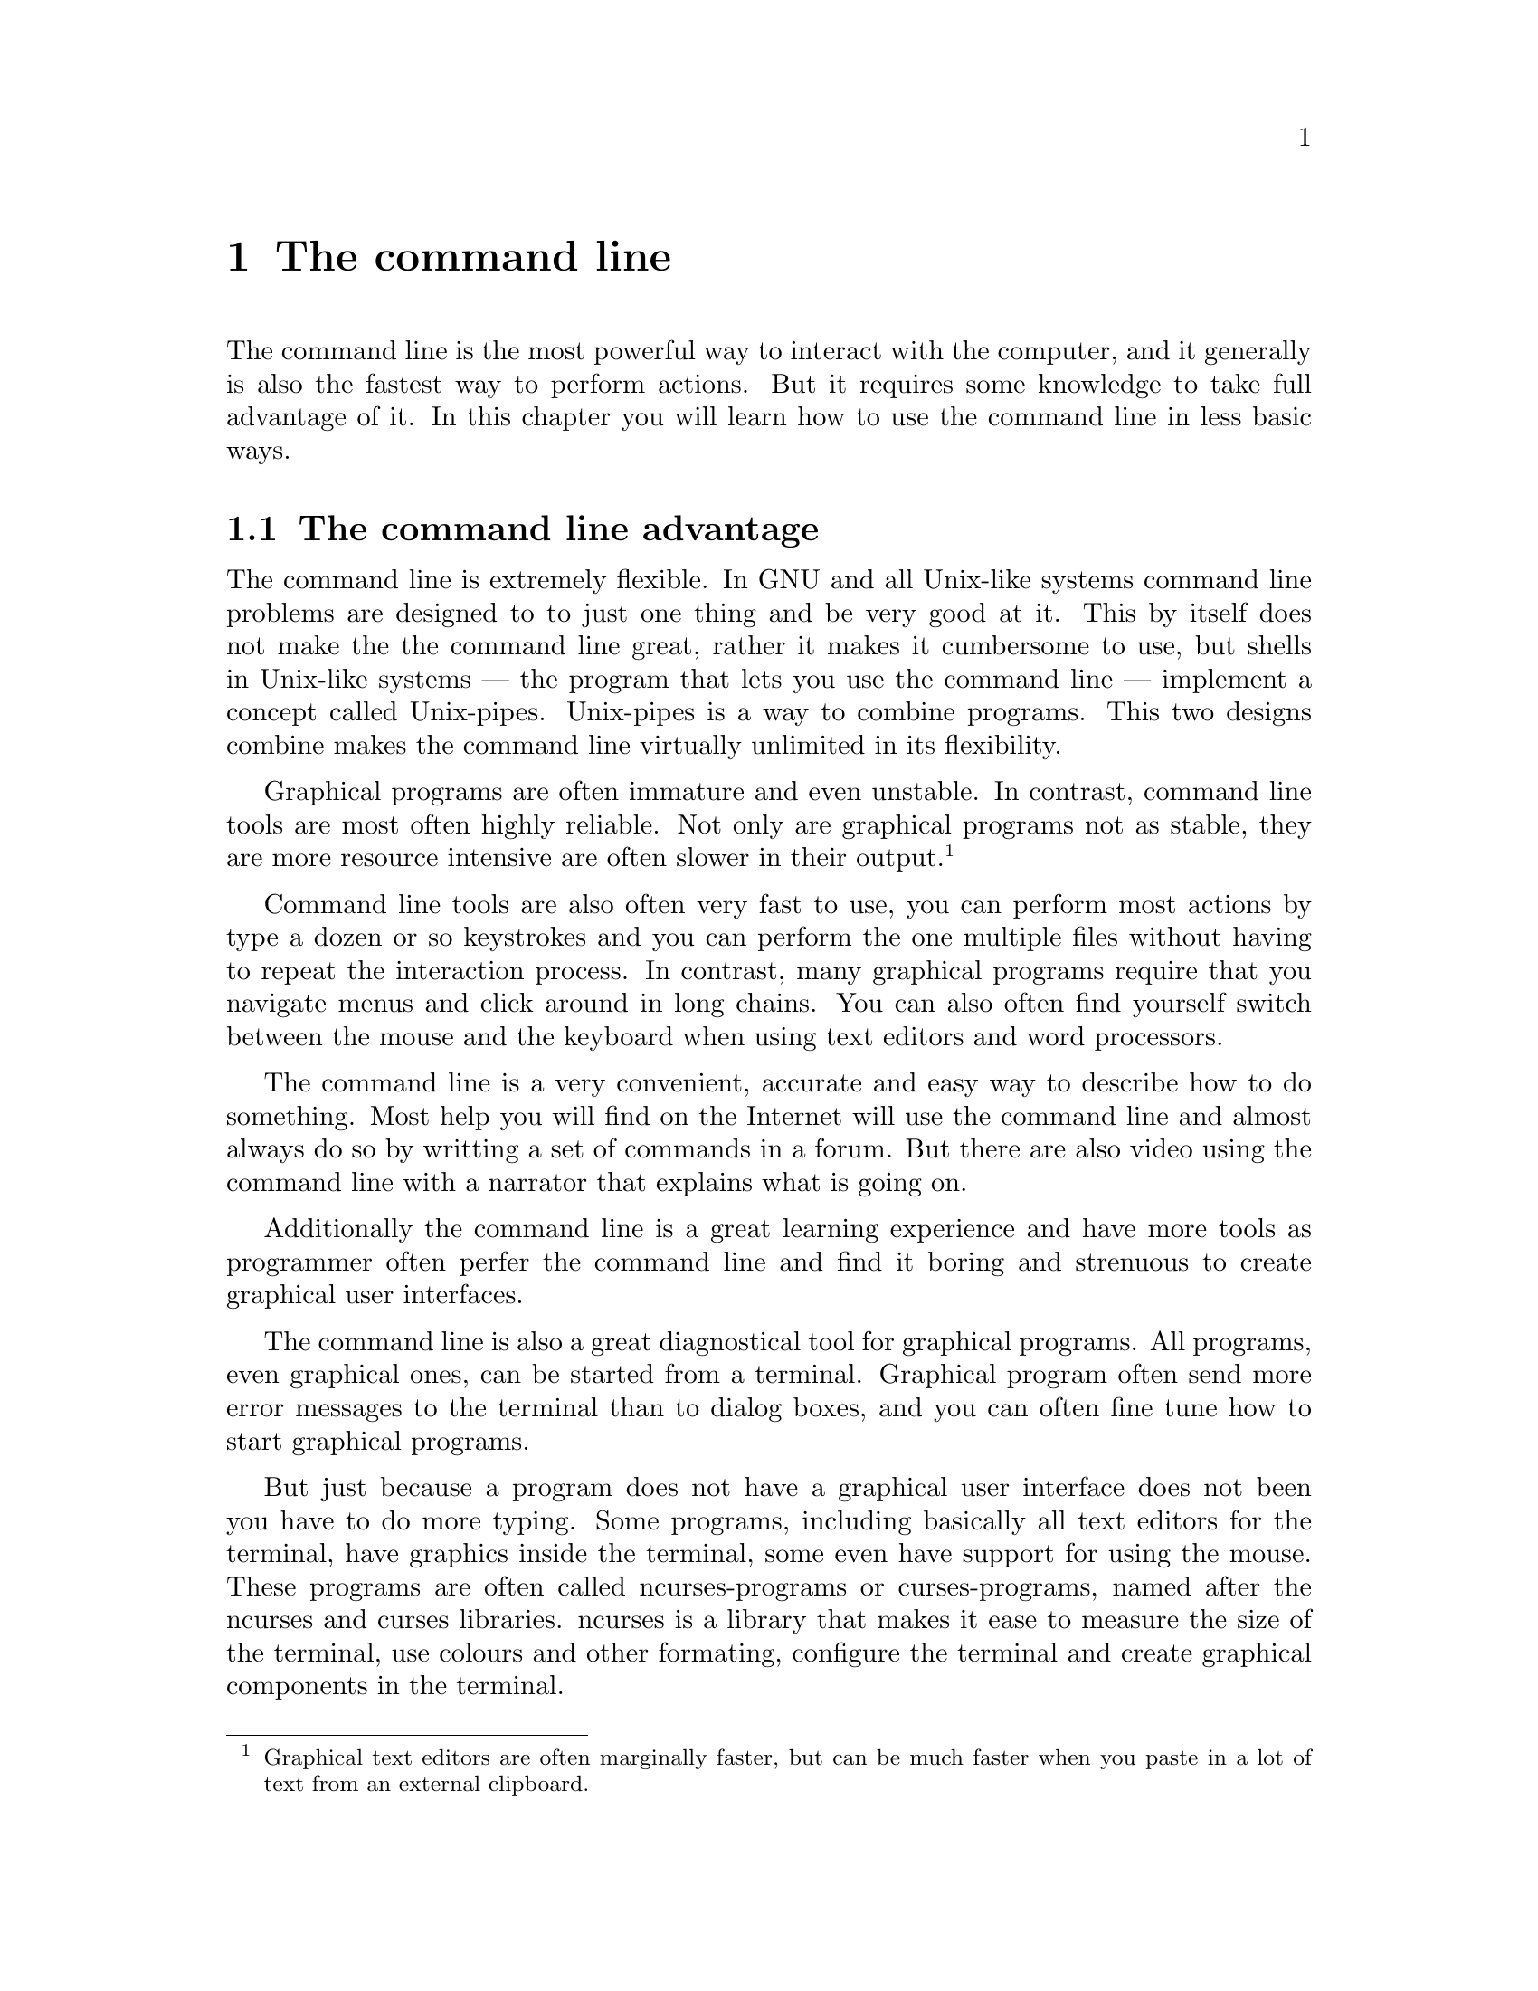 @node The command line
@chapter The command line
@cindex terminal
@cindex shell

The command line is the most powerful
way to interact with the computer, and
it generally is also the fastest way
to perform actions. But it requires
some knowledge to take full advantage
of it. In this chapter you will learn
how to use the command line in less
basic ways.


@menu
* The command line advantage::
* Scripting::
@end menu



@node The command line advantage
@section The command line advantage

@cindex flexibility
@cindex unix-pipes
@cindex pipes
The command line is extremely flexible.
In GNU and all Unix-like systems
command line problems are designed to
to just one thing and be very good at
it. This by itself does not make the
the command line great, rather it makes
it cumbersome to use, but shells in
Unix-like systems — the program that
lets you use the command line — implement
a concept called Unix-pipes. Unix-pipes
is a way to combine programs. This two
designs combine makes the command line
virtually unlimited in its flexibility.

@cindex reliability
@cindex resouce usage
Graphical programs are often immature
and even unstable. In contrast, command
line tools are most often highly
reliable. Not only are graphical
programs not as stable, they are more
resource intensive are often slower
in their output. @footnote{Graphical
text editors are often marginally
faster, but can be much faster when
you paste in a lot of text from
an external clipboard.}

@cindex interaction speed
@cindex speed, interaction
Command line tools are also often
very fast to use, you can perform
most actions by type a dozen or
so keystrokes and you can perform
the one multiple files without
having to repeat the interaction
process. In contrast, many
graphical programs require that
you navigate menus and click
around in long chains. You can
also often find yourself switch
between the mouse and the keyboard
when using text editors and
word processors.

The command line is a very
convenient, accurate and easy
way to describe how to do something.
Most help you will find on the
Internet will use the command
line and almost always do so
by writting a set of commands
in a forum. But there are also
video using the command line
with a narrator that explains
what is going on.

Additionally the command line
is a great learning experience
and have more tools as programmer
often perfer the command line
and find it boring and strenuous
to create graphical user interfaces.

The command line is also a great
diagnostical tool for graphical
programs. All programs, even
graphical ones, can be started
from a terminal. Graphical program
often send more error messages to
the terminal than to dialog boxes,
and you can often fine tune how
to start graphical programs.

@pindex ncurses
But just because a program does
not have a graphical user interface
does not been you have to do
more typing. Some programs,
including basically all text
editors for the terminal, have
graphics inside the terminal,
some even have support for using
the mouse. These programs are
often called ncurses-programs
or curses-programs, named after
the ncurses and curses libraries.
ncurses is a library that makes
it ease to measure the size of
the terminal, use colours and
other formating, configure the
terminal and create graphical
components in the terminal.



@node Scripting
@section Scripting
@cindex scripts
@cindex shell

When you use the command line you
are you are doing using a program
called a shell. A shell is not
just a program for starting other
programs, it is actually an
interpreter for a programming
language of the shell script class
of programming language. A shell
can execute shell script files or
be interactive. In interactive
mode it lets you write in a shell
script language and runs it as
you write in it. This means that
you can create loops, have
conditionals, store values
inside variables, and declare
functions. Most shells use POSIX
@footnote{POSIX is an abbrivation
for Portable Operating System
Interface, ending with an `X' just
because it is Unix-like.}
shell script and extends it.
But a few have their entirely own
syntax.

If you have create a script file
you can either run it by typing
@command{bash your-script} (for
GNU Bash) or by making it
executable by running
@command{chmod a+x your-script}
and type @command{./your-script}
if it is the current directory,
@command{your-script} if it is
@var{PATH} or by its full file
name.

You can also type
@command{. your-script}. Doing
so includes the your script
the current script, if are in
an interative shell it is like
typing the entire content
of that file.

@pindex @command{awk}
As if that is not enough, there
are other scripting languages
such as Perl, Python and AWK
that also use in the shell by
starting their interpreters.
@command{awk} is the most popular
for this as it is most fitted
for this, even though it is
probably the most difficult of
them to learn.

